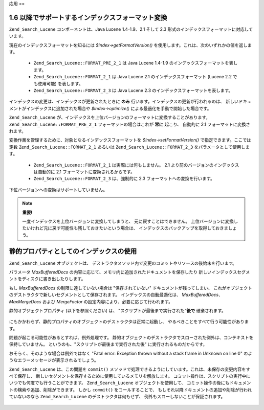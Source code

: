 .. _zend.search.lucene.advanced:

応用
==

.. _zend.search.lucene.advanced.format_migration:

1.6 以降でサポートするインデックスフォーマット変換
---------------------------

``Zend_Search_Lucene`` コンポーネントは、Java Lucene 1.4-1.9、2.1 そして 2.3
形式のインデックスフォーマットに対応しています。

現在のインデックスフォーマットを知るには *$index->getFormatVersion()*
を使用します。これは、次のいずれかの値を返します。

   - ``Zend_Search_Lucene::FORMAT_PRE_2_1`` は Java Lucene 1.4-1.9
     のインデックスフォーマットを表します。

   - ``Zend_Search_Lucene::FORMAT_2_1`` は Java Lucene 2.1 のインデックスフォーマット (Lucene 2.2
     でも使用可能) を表します。

   - ``Zend_Search_Lucene::FORMAT_2_3`` は Java Lucene 2.3
     のインデックスフォーマットを表します。



インデックスの変更は、インデックスが更新されたときに **のみ**
行います。インデックスの更新が行われるのは、
新しいドキュメントがインデックスに追加された場合や *$index->optimize()*
による最適化を手動で開始した場合です。

``Zend_Search_Lucene``
が、インデックスを上位バージョンのフォーマットに変換することがあります。
``Zend_Search_Lucene::FORMAT_PRE_2_1`` フォーマットの場合はこれが **常に** 起こり、 自動的に
2.1 フォーマットに変換されます。

変換作業を管理するために、対象となるインデックスフォーマットを
*$index->setFormatVersion()* で指定できます。ここでは定数 ``Zend_Search_Lucene::FORMAT_2_1``
あるいは ``Zend_Search_Lucene::FORMAT_2_3`` をパラメータとして使用します。

   - ``Zend_Search_Lucene::FORMAT_2_1`` は実際には何もしません。 2.1
     より前のバージョンのインデックスは自動的に 2.1
     フォーマットに変換されるからです。

   - ``Zend_Search_Lucene::FORMAT_2_3`` は、強制的に 2.3 フォーマットへの変換を行います。



下位バージョンへの変換はサポートしていません。

.. note::

   **重要!**

   一度インデックスを上位バージョンに変換してしまうと、
   元に戻すことはできません。
   上位バージョンに変換したいけれど元に戻す可能性も残しておきたいという場合は、
   インデックスのバックアップを取得しておきましょう。

.. _zend.search.lucene.advanced.static:

静的プロパティとしてのインデックスの使用
--------------------

``Zend_Search_Lucene`` オブジェクトは、
デストラクタメソッド内で変更のコミットやリソースの後始末を行います。

パラメータ *MaxBufferedDocs*
の内容に応じて、メモリ内に追加されたドキュメントを保存したり
新しいインデックスセグメントをディスクに書き出したりします。

もし *MaxBufferedDocs* の制限に達していない場合は "保存されていない"
ドキュメントが残ってしまい、
これがオブジェクトのデストラクタで新しいセグメントとして保存されます。
インデックスの自動最適化は、 *MaxBufferedDocs*\ 、 *MaxMergeDocs* および *MergeFactor*
の設定内容により、必要に応じて行われます。

静的オブジェクトプロパティ (以下を参照ください) は、
"スクリプトが最後まで実行された"**後で** 破棄されます。

   .. code-block:: php
      :linenos:

      class Searcher {
          private static $_index;

          public static function initIndex() {
              self::$_index = Zend_Search_Lucene::open('path/to/index');
          }
      }

      Searcher::initIndex();



にもかかわらず、静的プロパティのオブジェクトのデストラクタは正常に起動し、
やるべきことをすべて行う可能性があります。

問題が起こる可能性があるとすれば、例外処理です。
静的オブジェクトのデストラクタでスローされた例外は、コンテキストを保持していません。
というのも、"スクリプトが最後まで実行された後" に実行されるものだからです。

おそらく、そのような場合は例外ではなく "Fatal error: Exception thrown without a stack frame in
Unknown on line 0" のようなエラーメッセージが表示されるでしょう。

``Zend_Search_Lucene`` は、この問題を ``commit()``
メソッドで処理できるようにしています。これは、未保存の変更内容をすべて保存し、
新しいセグメントを保存するために使用しているメモリを解放します。
コミット操作は、スクリプトの実行中にいつでも何度でも行うことができます。
``Zend_Search_Lucene`` オブジェクトを使用して、
コミット操作の後にもドキュメントの検索や追加、削除ができます。 しかし
``commit()`` をコールすることで、
もしそれ以降ドキュメントの追加や削除が行われていないのなら ``Zend_Search_Lucene``
のデストラクタは何もせず、 例外もスローしないことが保証されます。

   .. code-block:: php
      :linenos:

      class Searcher {
          private static $_index;

          public static function initIndex() {
              self::$_index = Zend_Search_Lucene::open('path/to/index');
          }

          ...

          public static function commit() {
              self::$_index->commit();
          }
      }

      Searcher::initIndex();

      ...

      // スクリプトの終了処理
      ...
      Searcher::commit();
      ...




